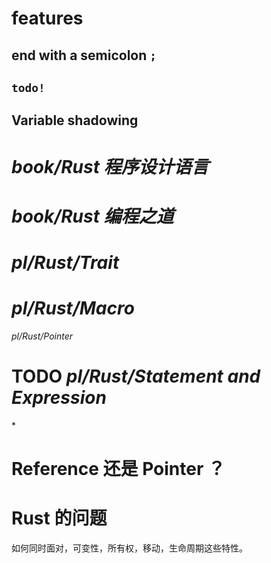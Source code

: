 * features
** end with a semicolon =;=
** =todo!=
** Variable shadowing
* [[book/Rust 程序设计语言]]
* [[book/Rust 编程之道]]
* [[pl/Rust/Trait]]
* [[pl/Rust/Macro]]
[[pl/Rust/Pointer]]
* TODO [[pl/Rust/Statement and Expression]]
:LOGBOOK:
CLOCK: [2022-07-22 Fri 20:22:28]--[2022-07-22 Fri 20:22:29] =>  00:00:01
CLOCK: [2022-07-22 Fri 20:22:29]--[2022-07-22 Fri 20:22:30] =>  00:00:01
:END:
*
* Reference 还是 Pointer ？
* Rust 的问题
如何同时面对，可变性，所有权，移动，生命周期这些特性。